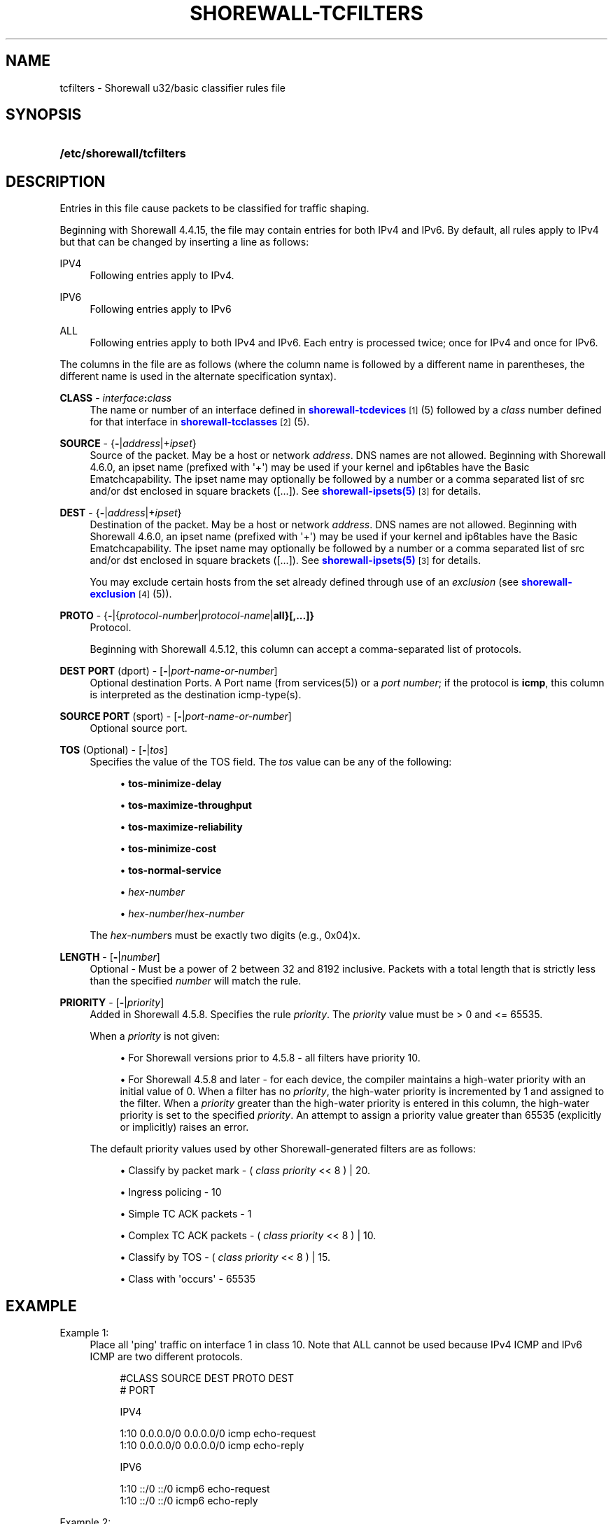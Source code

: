 '\" t
.\"     Title: shorewall-tcfilters
.\"    Author: [FIXME: author] [see http://docbook.sf.net/el/author]
.\" Generator: DocBook XSL Stylesheets v1.76.1 <http://docbook.sf.net/>
.\"      Date: 06/20/2014
.\"    Manual: Configuration Files
.\"    Source: Configuration Files
.\"  Language: English
.\"
.TH "SHOREWALL\-TCFILTERS" "5" "06/20/2014" "Configuration Files" "Configuration Files"
.\" -----------------------------------------------------------------
.\" * Define some portability stuff
.\" -----------------------------------------------------------------
.\" ~~~~~~~~~~~~~~~~~~~~~~~~~~~~~~~~~~~~~~~~~~~~~~~~~~~~~~~~~~~~~~~~~
.\" http://bugs.debian.org/507673
.\" http://lists.gnu.org/archive/html/groff/2009-02/msg00013.html
.\" ~~~~~~~~~~~~~~~~~~~~~~~~~~~~~~~~~~~~~~~~~~~~~~~~~~~~~~~~~~~~~~~~~
.ie \n(.g .ds Aq \(aq
.el       .ds Aq '
.\" -----------------------------------------------------------------
.\" * set default formatting
.\" -----------------------------------------------------------------
.\" disable hyphenation
.nh
.\" disable justification (adjust text to left margin only)
.ad l
.\" -----------------------------------------------------------------
.\" * MAIN CONTENT STARTS HERE *
.\" -----------------------------------------------------------------
.SH "NAME"
tcfilters \- Shorewall u32/basic classifier rules file
.SH "SYNOPSIS"
.HP \w'\fB/etc/shorewall/tcfilters\fR\ 'u
\fB/etc/shorewall/tcfilters\fR
.SH "DESCRIPTION"
.PP
Entries in this file cause packets to be classified for traffic shaping\&.
.PP
Beginning with Shorewall 4\&.4\&.15, the file may contain entries for both IPv4 and IPv6\&. By default, all rules apply to IPv4 but that can be changed by inserting a line as follows:
.PP
IPV4
.RS 4
Following entries apply to IPv4\&.
.RE
.PP
IPV6
.RS 4
Following entries apply to IPv6
.RE
.PP
ALL
.RS 4
Following entries apply to both IPv4 and IPv6\&. Each entry is processed twice; once for IPv4 and once for IPv6\&.
.RE
.PP
The columns in the file are as follows (where the column name is followed by a different name in parentheses, the different name is used in the alternate specification syntax)\&.
.PP
\fBCLASS\fR \- \fIinterface\fR\fB:\fR\fIclass\fR
.RS 4
The name or number of an
interface
defined in
\m[blue]\fBshorewall\-tcdevices\fR\m[]\&\s-2\u[1]\d\s+2(5) followed by a
\fIclass\fR
number defined for that interface in
\m[blue]\fBshorewall\-tcclasses\fR\m[]\&\s-2\u[2]\d\s+2(5)\&.
.RE
.PP
\fBSOURCE\fR \- {\fB\-\fR|\fIaddress\fR|+\fIipset\fR}
.RS 4
Source of the packet\&. May be a host or network
\fIaddress\fR\&. DNS names are not allowed\&. Beginning with Shorewall 4\&.6\&.0, an ipset name (prefixed with \*(Aq+\*(Aq) may be used if your kernel and ip6tables have the
Basic Ematchcapability\&. The ipset name may optionally be followed by a number or a comma separated list of src and/or dst enclosed in square brackets ([\&.\&.\&.])\&. See
\m[blue]\fBshorewall\-ipsets(5)\fR\m[]\&\s-2\u[3]\d\s+2
for details\&.
.RE
.PP
\fBDEST\fR \- {\fB\-\fR|\fIaddress\fR|+\fIipset\fR}
.RS 4
Destination of the packet\&. May be a host or network
\fIaddress\fR\&. DNS names are not allowed\&. Beginning with Shorewall 4\&.6\&.0, an ipset name (prefixed with \*(Aq+\*(Aq) may be used if your kernel and ip6tables have the
Basic Ematchcapability\&. The ipset name may optionally be followed by a number or a comma separated list of src and/or dst enclosed in square brackets ([\&.\&.\&.])\&. See
\m[blue]\fBshorewall\-ipsets(5)\fR\m[]\&\s-2\u[3]\d\s+2
for details\&.
.sp
You may exclude certain hosts from the set already defined through use of an
\fIexclusion\fR
(see
\m[blue]\fBshorewall\-exclusion\fR\m[]\&\s-2\u[4]\d\s+2(5))\&.
.RE
.PP
\fBPROTO\fR \- {\fB\-\fR|{\fIprotocol\-number\fR|\fIprotocol\-name\fR|\fBall}[,\&.\&.\&.]}\fR
.RS 4
Protocol\&.
.sp
Beginning with Shorewall 4\&.5\&.12, this column can accept a comma\-separated list of protocols\&.
.RE
.PP
\fBDEST PORT\fR (dport) \- [\fB\-\fR|\fIport\-name\-or\-number\fR]
.RS 4
Optional destination Ports\&. A Port name (from services(5)) or a
\fIport number\fR; if the protocol is
\fBicmp\fR, this column is interpreted as the destination icmp\-type(s)\&.
.RE
.PP
\fBSOURCE PORT\fR (sport) \- [\fB\-\fR|\fIport\-name\-or\-number\fR]
.RS 4
Optional source port\&.
.RE
.PP
\fBTOS\fR (Optional) \- [\fB\-\fR|\fItos\fR]
.RS 4
Specifies the value of the TOS field\&. The
\fItos\fR
value can be any of the following:
.sp
.RS 4
.ie n \{\
\h'-04'\(bu\h'+03'\c
.\}
.el \{\
.sp -1
.IP \(bu 2.3
.\}
\fBtos\-minimize\-delay\fR
.RE
.sp
.RS 4
.ie n \{\
\h'-04'\(bu\h'+03'\c
.\}
.el \{\
.sp -1
.IP \(bu 2.3
.\}
\fBtos\-maximize\-throughput\fR
.RE
.sp
.RS 4
.ie n \{\
\h'-04'\(bu\h'+03'\c
.\}
.el \{\
.sp -1
.IP \(bu 2.3
.\}
\fBtos\-maximize\-reliability\fR
.RE
.sp
.RS 4
.ie n \{\
\h'-04'\(bu\h'+03'\c
.\}
.el \{\
.sp -1
.IP \(bu 2.3
.\}
\fBtos\-minimize\-cost\fR
.RE
.sp
.RS 4
.ie n \{\
\h'-04'\(bu\h'+03'\c
.\}
.el \{\
.sp -1
.IP \(bu 2.3
.\}
\fBtos\-normal\-service\fR
.RE
.sp
.RS 4
.ie n \{\
\h'-04'\(bu\h'+03'\c
.\}
.el \{\
.sp -1
.IP \(bu 2.3
.\}
\fIhex\-number\fR
.RE
.sp
.RS 4
.ie n \{\
\h'-04'\(bu\h'+03'\c
.\}
.el \{\
.sp -1
.IP \(bu 2.3
.\}
\fIhex\-number\fR/\fIhex\-number\fR
.RE
.sp
The
\fIhex\-number\fRs must be exactly two digits (e\&.g\&., 0x04)x\&.
.RE
.PP
\fBLENGTH\fR \- [\fB\-\fR|\fInumber\fR]
.RS 4
Optional \- Must be a power of 2 between 32 and 8192 inclusive\&. Packets with a total length that is strictly less than the specified
\fInumber\fR
will match the rule\&.
.RE
.PP
\fBPRIORITY\fR \- [\fB\-\fR|\fIpriority\fR]
.RS 4
Added in Shorewall 4\&.5\&.8\&. Specifies the rule
\fIpriority\fR\&. The
\fIpriority\fR
value must be > 0 and <= 65535\&.
.sp
When a
\fIpriority\fR
is not given:
.sp
.RS 4
.ie n \{\
\h'-04'\(bu\h'+03'\c
.\}
.el \{\
.sp -1
.IP \(bu 2.3
.\}
For Shorewall versions prior to 4\&.5\&.8 \- all filters have priority 10\&.
.RE
.sp
.RS 4
.ie n \{\
\h'-04'\(bu\h'+03'\c
.\}
.el \{\
.sp -1
.IP \(bu 2.3
.\}
For Shorewall 4\&.5\&.8 and later \- for each device, the compiler maintains a
high\-water priority
with an initial value of 0\&. When a filter has no
\fIpriority\fR, the high\-water priority is incremented by 1 and assigned to the filter\&. When a
\fIpriority\fR
greater than the high\-water priority is entered in this column, the high\-water priority is set to the specified
\fIpriority\fR\&. An attempt to assign a priority value greater than 65535 (explicitly or implicitly) raises an error\&.
.RE
.sp
The default priority values used by other Shorewall\-generated filters are as follows:
.sp
.RS 4
.ie n \{\
\h'-04'\(bu\h'+03'\c
.\}
.el \{\
.sp -1
.IP \(bu 2.3
.\}
Classify by packet mark \- (
\fIclass priority\fR
<< 8 ) | 20\&.
.RE
.sp
.RS 4
.ie n \{\
\h'-04'\(bu\h'+03'\c
.\}
.el \{\
.sp -1
.IP \(bu 2.3
.\}
Ingress policing \- 10
.RE
.sp
.RS 4
.ie n \{\
\h'-04'\(bu\h'+03'\c
.\}
.el \{\
.sp -1
.IP \(bu 2.3
.\}
Simple TC ACK packets \- 1
.RE
.sp
.RS 4
.ie n \{\
\h'-04'\(bu\h'+03'\c
.\}
.el \{\
.sp -1
.IP \(bu 2.3
.\}
Complex TC ACK packets \- (
\fIclass priority\fR
<< 8 ) | 10\&.
.RE
.sp
.RS 4
.ie n \{\
\h'-04'\(bu\h'+03'\c
.\}
.el \{\
.sp -1
.IP \(bu 2.3
.\}
Classify by TOS \- (
\fIclass priority\fR
<< 8 ) | 15\&.
.RE
.sp
.RS 4
.ie n \{\
\h'-04'\(bu\h'+03'\c
.\}
.el \{\
.sp -1
.IP \(bu 2.3
.\}
Class with \*(Aqoccurs\*(Aq \- 65535
.RE
.RE
.SH "EXAMPLE"
.PP
Example 1:
.RS 4
Place all \*(Aqping\*(Aq traffic on interface 1 in class 10\&. Note that ALL cannot be used because IPv4 ICMP and IPv6 ICMP are two different protocols\&.
.sp
.if n \{\
.RS 4
.\}
.nf
       #CLASS    SOURCE    DEST         PROTO   DEST
       #                                        PORT

       IPV4

       1:10      0\&.0\&.0\&.0/0 0\&.0\&.0\&.0/0    icmp    echo\-request
       1:10      0\&.0\&.0\&.0/0 0\&.0\&.0\&.0/0    icmp    echo\-reply

       IPV6

       1:10      ::/0      ::/0         icmp6   echo\-request
       1:10      ::/0      ::/0         icmp6   echo\-reply
.fi
.if n \{\
.RE
.\}
.RE
.PP
Example 2:
.RS 4
Add two filters with priority 10 (Shorewall 4\&.5\&.8 or later)\&.
.sp
.if n \{\
.RS 4
.\}
.nf
       #CLASS    SOURCE    DEST         PROTO   DEST            PRIORITY
       #                                        PORT

       IPV4

       1:10      0\&.0\&.0\&.0/0 0\&.0\&.0\&.0/0    icmp    echo\-request    10
       1:10      0\&.0\&.0\&.0/0 0\&.0\&.0\&.0/0    icmp    echo\-reply      10
.fi
.if n \{\
.RE
.\}
.RE
.SH "FILES"
.PP
/etc/shorewall/tcfilters
.SH "SEE ALSO"
.PP
\m[blue]\fBhttp://www\&.shorewall\&.net/traffic_shaping\&.htm\fR\m[]\&\s-2\u[5]\d\s+2
.PP
\m[blue]\fBhttp://www\&.shorewall\&.net/MultiISP\&.html\fR\m[]\&\s-2\u[6]\d\s+2
.PP
\m[blue]\fBhttp://www\&.shorewall\&.net/PacketMarking\&.html\fR\m[]\&\s-2\u[7]\d\s+2
.PP
\m[blue]\fBhttp://www\&.shorewall\&.net/configuration_file_basics\&.htm#Pairs\fR\m[]\&\s-2\u[8]\d\s+2
.PP
shorewall(8), shorewall\-accounting(5), shorewall\-actions(5), shorewall\-blacklist(5), shorewall\-ecn(5), shorewall\-exclusion(5), shorewall\-hosts(5), shorewall_interfaces(5), shorewall\-ipsets(5), shorewall\-maclist(5), shorewall\-masq(5), shorewall\-nat(5), shorewall\-netmap(5), shorewall\-params(5), shorewall\-policy(5), shorewall\-providers(5), shorewall\-proxyarp(5), shorewall\-rtrules(5), shorewall\-routestopped(5), shorewall\-rules(5), shorewall\&.conf(5), shorewall\-secmarks(5), shorewall\-tcclasses(5), shorewall\-tcdevices(5), shorewall\-tos(5), shorewall\-tunnels(5), shorewall\-zones(5)
.SH "NOTES"
.IP " 1." 4
shorewall-tcdevices
.RS 4
\%http://www.shorewall.net/manpages/shorewall-tcdevices.html
.RE
.IP " 2." 4
shorewall-tcclasses
.RS 4
\%http://www.shorewall.net/manpages/shorewall-tcclasses.html
.RE
.IP " 3." 4
shorewall-ipsets(5)
.RS 4
\%http://www.shorewall.netshorewall-ipsets.html
.RE
.IP " 4." 4
shorewall-exclusion
.RS 4
\%http://www.shorewall.net/manpages/shorewall-exclusion.html
.RE
.IP " 5." 4
http://www.shorewall.net/traffic_shaping.htm
.RS 4
\%http://www.shorewall.net/traffic_shaping.htm
.RE
.IP " 6." 4
http://www.shorewall.net/MultiISP.html
.RS 4
\%http://www.shorewall.net/MultiISP.html
.RE
.IP " 7." 4
http://www.shorewall.net/PacketMarking.html
.RS 4
\%http://www.shorewall.net/PacketMarking.html
.RE
.IP " 8." 4
http://www.shorewall.net/configuration_file_basics.htm#Pairs
.RS 4
\%http://www.shorewall.net/configuration_file_basics.htm#Pairs
.RE
